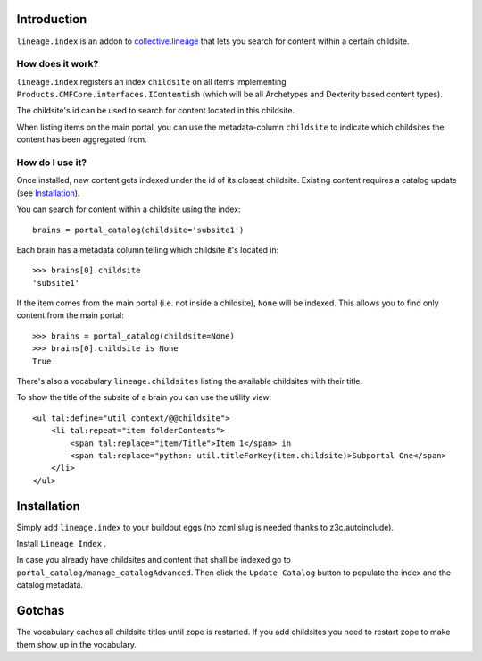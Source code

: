 Introduction
============

``lineage.index`` is an addon to `collective.lineage <http://plone.org/products/collective-lineage/>`_ that lets you search for content within a certain childsite.


How does it work?
-----------------

``lineage.index`` registers an index ``childsite`` on all items implementing ``Products.CMFCore.interfaces.IContentish``
(which will be all Archetypes and Dexterity based content types).

The childsite's id can be used to search for content located in this childsite.

When listing items on the main portal, you can use the metadata-column ``childsite`` to indicate which childsites the content has been aggregated from.


How do I use it?
----------------

Once installed, new content gets indexed under the id of its closest childsite.
Existing content requires a catalog update (see `Installation`_).

You can search for content within a childsite using the index::

    brains = portal_catalog(childsite='subsite1')

Each brain has a metadata column telling which childsite it's located in::

    >>> brains[0].childsite
    'subsite1'

If the item comes from the main portal (i.e. not inside a childsite), ``None`` will be indexed.
This allows you to find only content from the main portal::

    >>> brains = portal_catalog(childsite=None)
    >>> brains[0].childsite is None
    True

There's also a vocabulary ``lineage.childsites`` listing the available childsites with their title.

To show the title of the subsite of a brain you can use the utility view::

    <ul tal:define="util context/@@childsite">
        <li tal:repeat="item folderContents">
            <span tal:replace="item/Title">Item 1</span> in
            <span tal:replace="python: util.titleForKey(item.childsite)>Subportal One</span>
        </li>
    </ul>

Installation
============

Simply add ``lineage.index`` to your buildout eggs (no zcml slug is needed thanks to z3c.autoinclude).

Install ``Lineage Index`` .

In case you already have childsites and content that shall be indexed go to ``portal_catalog/manage_catalogAdvanced``.
Then click the ``Update Catalog`` button to populate the index and the catalog metadata.

Gotchas
=======

The vocabulary caches all childsite titles until zope is restarted.
If you add childsites you need to restart zope to make them show up in the vocabulary.

